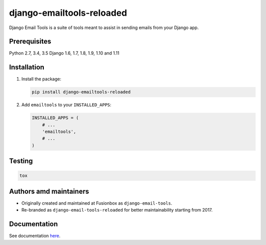 ==========================
django-emailtools-reloaded
==========================

.. image:: https://travis-ci.org/barseghyanartur/django-emailtools-reloaded.png
   :target: http://travis-ci.org/barseghyanartur/django-emailtools-reloaded
   :alt: Build Status

Django Email Tools is a suite of tools meant to assist in sending emails from
your Django app.

Prerequisites
=============
Python 2.7, 3.4, 3.5
Django 1.6, 1.7, 1.8, 1.9, 1.10 and 1.11

Installation
============

1.  Install the package:

    .. code-block:: sh

        pip install django-emailtools-reloaded

2.  Add ``emailtools`` to your ``INSTALLED_APPS``:

    .. code-block:: python

        INSTALLED_APPS = (
            # ...
            'emailtools',
            # ...
        )

Testing
=======

.. code-block:: sh

    tox

Authors amd maintainers
=======================
- Originally created and maintained at Fusionbox as ``django-email-tools``.
- Re-branded as ``django-email-tools-reloaded`` for better maintainability
  starting from 2017.

Documentation
=============
See documentation `here <http://django-emailtools-reloaded.readthedocs.io/>`_.
